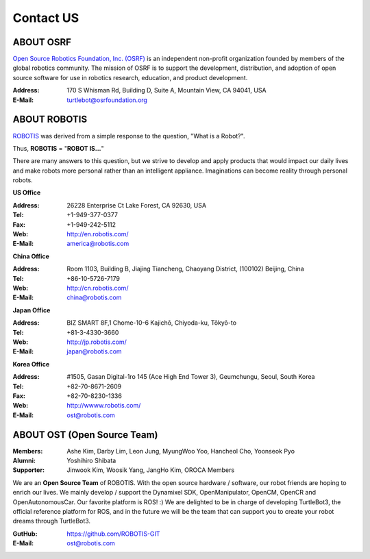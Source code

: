 Contact US
==========

ABOUT OSRF
----------

.. image:: _static/logo_osrf.png
   :width: 500px

`Open Source Robotics Foundation, Inc. (OSRF)`_ is an independent non-profit organization founded by members of the global robotics community. The mission of OSRF is to support the development, distribution, and adoption of open source software for use in robotics research, education, and product development.

:Address: 170 S Whisman Rd, Building D, Suite A, Mountain View, CA 94041, USA
:E-Mail: turtlebot@osrfoundation.org

ABOUT ROBOTIS
-------------

.. image:: _static/logo_robotis.png
   :width: 300px

`ROBOTIS`_ was derived from a simple response to the question, "What is a Robot?".

Thus, **ROBOTIS** = "**ROBOT IS...**"

There are many answers to this question, but we strive to develop and apply products that would impact our daily lives and make robots more personal rather than an intelligent appliance. Imaginations can become reality through personal robots.

**US Office**

:Address: 26228 Enterprise Ct Lake Forest, CA 92630, USA
:Tel: +1-949-377-0377
:Fax: +1-949-242-5112
:Web: http://en.robotis.com/
:E-Mail: america@robotis.com

**China Office**

:Address: Room 1103, Building B, Jiajing Tiancheng, Chaoyang District, (100102) Beijing, China
:Tel: +86-10-5726-7179
:Web: http://cn.robotis.com/
:E-Mail: china@robotis.com

**Japan Office**

:Address: BIZ SMART 8F,1 Chome-10-6 Kajichō, Chiyoda-ku, Tōkyō-to
:Tel: +81-3-4330-3660
:Web: http://jp.robotis.com/
:E-Mail: japan@robotis.com

**Korea Office**

:Address:	#1505, Gasan Digital-1ro 145 (Ace High End Tower 3), Geumchungu, Seoul, South Korea
:Tel:	+82-70-8671-2609
:Fax:	+82-70-8230-1336
:Web: http://wwww.robotis.com/
:E-Mail: ost@robotis.com

ABOUT OST (Open Source Team)
----------------------------

.. image:: _static/contact/open_source_team.jpg
   :width: 600px

:Members: Ashe Kim, Darby Lim, Leon Jung, MyungWoo Yoo, Hancheol Cho, Yoonseok Pyo
:Alumni: Yoshihiro Shibata
:Supporter: Jinwook Kim, Woosik Yang, JangHo Kim, OROCA Members

We are an **Open Source Team** of ROBOTIS. With the open source hardware / software, our robot friends are hoping to enrich our lives. We mainly develop / support the Dynamixel SDK, OpenManipulator, OpenCM, OpenCR and OpenAutonomousCar.
Our favorite platform is ROS! :) We are delighted to be in charge of developing TurtleBot3, the official reference platform for ROS, and in the future we will be the team that can support you to create your robot dreams through TurtleBot3.

:GutHub: https://github.com/ROBOTIS-GIT
:E-Mail: ost@robotis.com

.. _Open Source Robotics Foundation, Inc. (OSRF): http://www.osrfoundation.org/
.. _ROBOTIS: http://wwww.robotis.com/
